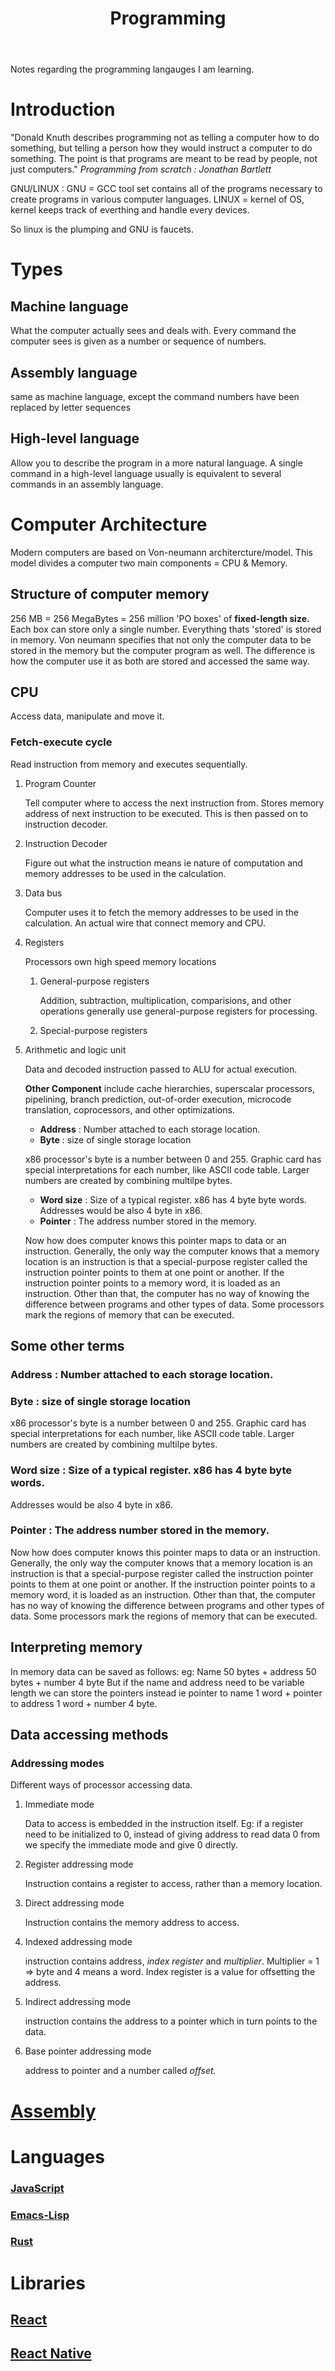 :PROPERTIES:
:ID:       a71cdcb6-953f-45cf-8bcd-3a1b2139c76f
:END:
#+title: Programming

Notes regarding the programming langauges I am learning.

* Introduction
"Donald Knuth describes programming not as telling a computer how to do something, but telling a person how they would instruct a computer to do something. The point is that programs are meant to be read by people, not just computers."
/Programming from scratch : Jonathan Bartlett/

GNU/LINUX : GNU = GCC tool set contains all of the programs necessary to create programs in various computer languages.
LINUX = kernel of OS, kernel keeps track of everthing and handle every devices.

So linux is the plumping and GNU is faucets.

* Types
** Machine language
What the computer actually sees and deals with. Every command the computer sees is given as a number or sequence of numbers.
** Assembly language
same as machine language, except the command numbers have been replaced by letter sequences
** High-level language
Allow you to describe the program in a more natural language. A single command in a high-level language usually is equivalent to several commands in an assembly language.

* Computer Architecture
Modern computers are based on Von-neumann architercture/model. This model divides a computer
two main components = CPU & Memory.

** Structure of computer memory
256 MB = 256 MegaBytes = 256 million 'PO boxes' of *fixed-length size.*
Each box can store only a single number.
Everything thats 'stored' is stored in memory. Von neumann specifies that not only the computer data to be stored in the memory but the computer program as well. The difference is how the computer use it as both are stored and accessed the same way.

** CPU
Access data, manipulate and move it.
*** Fetch-execute cycle
Read instruction from memory and executes sequentially.
**** Program Counter
Tell computer where to access the next instruction from. Stores memory address of next instruction to be executed. This is then passed on to instruction decoder.
**** Instruction Decoder
Figure out what the instruction means ie nature of computation and memory addresses to be used in the calculation.
**** Data bus
Computer uses it to fetch the memory addresses to be used in the calculation. An actual wire
that connect memory and CPU.
**** Registers
Processors own high speed memory locations
***** General-purpose registers
Addition, subtraction, multiplication, comparisions, and other operations generally use general-purpose registers for processing.
***** Special-purpose registers
**** Arithmetic and logic unit
Data and decoded instruction passed to ALU for actual execution.

*Other Component* include cache hierarchies, superscalar processors, pipelining, branch prediction, out-of-order execution, microcode translation, coprocessors, and other optimizations.
- *Address* : Number attached to each storage location.
- *Byte* : size of single storage location

x86 processor's byte is a number between 0 and 255.
Graphic card has special interpretations for each number, like ASCII code table.
Larger numbers are created by combining multilpe bytes.
- *Word size* : Size of a typical register. x86 has 4 byte byte words.
  Addresses would be also 4 byte in x86.
- *Pointer* : The address number stored in the memory.
Now how does computer knows this pointer maps to data or an instruction.
Generally, the only way the computer knows that a memory location is an instruction is that a special-purpose register called the instruction pointer points to them at one point or another. If the instruction pointer points to a memory word, it is loaded as an instruction. Other than that, the computer has no way of knowing the difference between programs and other types of data. Some processors mark the regions of memory that can be executed.

** Some other terms
*** Address : Number attached to each storage location.
*** *Byte* : size of single storage location
x86 processor's byte is a number between 0 and 255.
Graphic card has special interpretations for each number, like ASCII code table.
Larger numbers are created by combining multilpe bytes.
*** *Word size* : Size of a typical register. x86 has 4 byte byte words.
  Addresses would be also 4 byte in x86.
*** *Pointer* : The address number stored in the memory.
Now how does computer knows this pointer maps to data or an instruction.
Generally, the only way the computer knows that a memory location is an instruction is that a special-purpose register called the instruction pointer points to them at one point or another. If the instruction pointer points to a memory word, it is loaded as an instruction. Other than that, the computer has no way of knowing the difference between programs and other types of data. Some processors mark the regions of memory that can be executed.

** Interpreting memory
In memory data can be saved as follows:
eg: Name 50 bytes + address 50 bytes + number 4 byte
But if the name and address need to be variable length we can store the pointers instead
ie pointer to name 1 word + pointer to address 1 word + number 4 byte.

** Data accessing methods
*** Addressing modes
Different ways of processor accessing data.
**** Immediate mode
Data to access is embedded in the instruction itself.
Eg: if a register need to be initialized to 0, instead of giving address to read data 0 from
we specify the immediate mode and give 0 directly.
**** Register addressing mode
Instruction contains a register to access, rather than a memory location.
**** Direct addressing mode
Instruction contains the memory address to access.
**** Indexed addressing mode
instruction contains address, /index register/ and /multiplier/. Multiplier = 1 => byte
and 4 means a word. Index register is a value for offsetting the address.
**** Indirect addressing mode
instruction contains the address to a pointer which in turn points to the data.
**** Base pointer addressing mode
address to pointer and a number called /offset./

* [[id:2ea4e782-48bf-412b-80dd-85c85f423700][Assembly]] 

* Languages
*** [[id:67355155-cdf9-4f54-8322-70048d0bde8b][JavaScript]] 
*** [[id:62040c0e-a0ca-4f42-a6ef-a9eb992ae15c][Emacs-Lisp]] 
*** [[id:f98f2af0-e360-4b1f-b411-ae8d6103ade7][Rust]] 
* Libraries
** [[id:595bdfab-4ec2-439e-be2d-f73e454157c9][React]]   
** [[id:187bb0c2-d964-4651-a35b-ac2d2573dce7][React Native]] 
